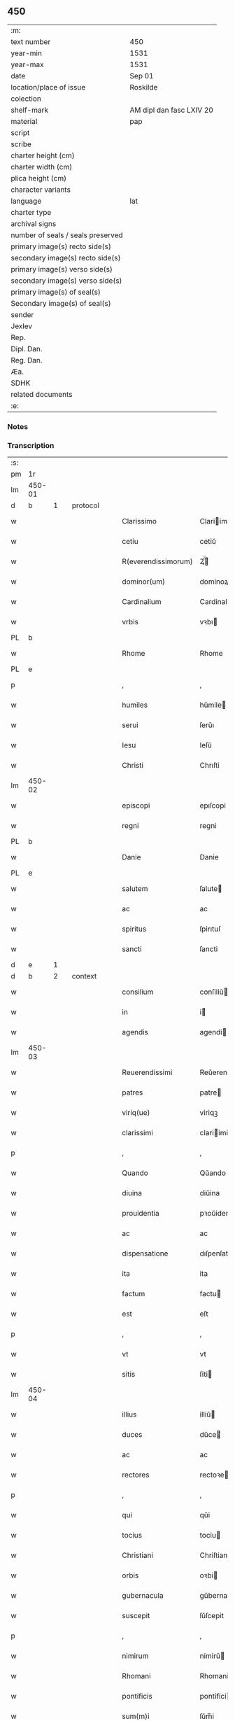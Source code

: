 ** 450

| :m:                               |                          |
| text number                       | 450                      |
| year-min                          | 1531                     |
| year-max                          | 1531                     |
| date                              | Sep 01                   |
| location/place of issue           | Roskilde                 |
| colection                         |                          |
| shelf-mark                        | AM dipl dan fasc LXIV 20 |
| material                          | pap                      |
| script                            |                          |
| scribe                            |                          |
| charter height (cm)               |                          |
| charter width (cm)                |                          |
| plica height (cm)                 |                          |
| character variants                |                          |
| language                          | lat                      |
| charter type                      |                          |
| archival signs                    |                          |
| number of seals / seals preserved |                          |
| primary image(s) recto side(s)    |                          |
| secondary image(s) recto side(s)  |                          |
| primary image(s) verso side(s)    |                          |
| secondary image(s) verso side(s)  |                          |
| primary image(s) of seal(s)       |                          |
| Secondary image(s) of seal(s)     |                          |
| sender                            |                          |
| Jexlev                            |                          |
| Rep.                              |                          |
| Dipl. Dan.                        |                          |
| Reg. Dan.                         |                          |
| Æa.                               |                          |
| SDHK                              |                          |
| related documents                 |                          |
| :e:                               |                          |

*** Notes


*** Transcription
| :s: |        |   |   |   |   |                     |                   |   |   |   |   |     |   |   |    |               |          |          |  |    |    |    |    |
| pm  |     1r |   |   |   |   |                     |                   |   |   |   |   |     |   |   |    |               |          |          |  |    |    |    |    |
| lm  | 450-01 |   |   |   |   |                     |                   |   |   |   |   |     |   |   |    |               |          |          |  |    |    |    |    |
| d  |      b | 1  |   | protocol  |   |                     |                   |   |   |   |   |     |   |   |    |               |          |          |  |    |    |    |    |
| w   |        |   |   |   |   | Clarissimo          | Clariimo         |   |   |   |   | lat |   |   |    |        450-01 | 1:protocol |          |  |    |    |    |    |
| w   |        |   |   |   |   | cetiu               | cetiŭ             |   |   |   |   | lat |   |   |    |        450-01 | 1:protocol |          |  |    |    |    |    |
| w   |        |   |   |   |   | R(everendissimorum) | Ꝝͫͦ                |   |   |   |   | lat |   |   |    |        450-01 | 1:protocol |          |  |    |    |    |    |
| w   |        |   |   |   |   | dominor(um)         | dominoꝝ           |   |   |   |   | lat |   |   |    |        450-01 | 1:protocol |          |  |    |    |    |    |
| w   |        |   |   |   |   | Cardinalium         | Cardinaliu       |   |   |   |   | lat |   |   |    |        450-01 | 1:protocol |          |  |    |    |    |    |
| w   |        |   |   |   |   | vrbis               | vꝛbı             |   |   |   |   | lat |   |   |    |        450-01 | 1:protocol |          |  |    |    |    |    |
| PL  |      b |   |   |   |   |                     |                   |   |   |   |   |     |   |   |    |               |          |          |  |    |    |    |    |
| w   |        |   |   |   |   | Rhome               | Rhome             |   |   |   |   | lat |   |   |    |        450-01 | 1:protocol |          |  |    |    |2857|    |
| PL  |      e |   |   |   |   |                     |                   |   |   |   |   |     |   |   |    |               |          |          |  |    |    |    |    |
| p   |        |   |   |   |   | ,                   | ,                 |   |   |   |   | lat |   |   |    |        450-01 | 1:protocol |          |  |    |    |    |    |
| w   |        |   |   |   |   | humiles             | hŭmile           |   |   |   |   | lat |   |   |    |        450-01 | 1:protocol |          |  |    |    |    |    |
| w   |        |   |   |   |   | serui               | ſerŭı             |   |   |   |   | lat |   |   |    |        450-01 | 1:protocol |          |  |    |    |    |    |
| w   |        |   |   |   |   | Iesu                | Ieſŭ              |   |   |   |   | lat |   |   |    |        450-01 | 1:protocol |          |  |    |    |    |    |
| w   |        |   |   |   |   | Christi             | Chrıſti           |   |   |   |   | lat |   |   |    |        450-01 | 1:protocol |          |  |    |    |    |    |
| lm  | 450-02 |   |   |   |   |                     |                   |   |   |   |   |     |   |   |    |               |          |          |  |    |    |    |    |
| w   |        |   |   |   |   | episcopi            | epıſcopi          |   |   |   |   | lat |   |   |    |        450-02 | 1:protocol |          |  |    |    |    |    |
| w   |        |   |   |   |   | regni               | regni             |   |   |   |   | lat |   |   |    |        450-02 | 1:protocol |          |  |    |    |    |    |
| PL  |      b |   |   |   |   |                     |                   |   |   |   |   |     |   |   |    |               |          |          |  |    |    |    |    |
| w   |        |   |   |   |   | Danie               | Danie             |   |   |   |   | lat |   |   |    |        450-02 | 1:protocol |          |  |    |    |2860|    |
| PL  |      e |   |   |   |   |                     |                   |   |   |   |   |     |   |   |    |               |          |          |  |    |    |    |    |
| w   |        |   |   |   |   | salutem             | ſalute           |   |   |   |   | lat |   |   |    |        450-02 | 1:protocol |          |  |    |    |    |    |
| w   |        |   |   |   |   | ac                  | ac                |   |   |   |   | lat |   |   |    |        450-02 | 1:protocol |          |  |    |    |    |    |
| w   |        |   |   |   |   | spiritus            | ſpirıtuſ          |   |   |   |   | lat |   |   | =  |        450-02 | 1:protocol |          |  |    |    |    |    |
| w   |        |   |   |   |   | sancti              | ſancti            |   |   |   |   | lat |   |   | == |        450-02 | 1:protocol |          |  |    |    |    |    |
| d  |      e | 1  |   |   |   |                     |                   |   |   |   |   |     |   |   |    |               |          |          |  |    |    |    |    |
| d  |      b | 2  |   | context  |   |                     |                   |   |   |   |   |     |   |   |    |               |          |          |  |    |    |    |    |
| w   |        |   |   |   |   | consilium           | conſiliŭ         |   |   |   |   | lat |   |   |    |        450-02 | 2:context |          |  |    |    |    |    |
| w   |        |   |   |   |   | in                  | i                |   |   |   |   | lat |   |   |    |        450-02 | 2:context |          |  |    |    |    |    |
| w   |        |   |   |   |   | agendis             | agendi           |   |   |   |   | lat |   |   |    |        450-02 | 2:context |          |  |    |    |    |    |
| lm  | 450-03 |   |   |   |   |                     |                   |   |   |   |   |     |   |   |    |               |          |          |  |    |    |    |    |
| w   |        |   |   |   |   | Reuerendissimi      | Reŭerendiimi     |   |   |   |   | lat |   |   |    |        450-03 | 2:context |          |  |    |    |    |    |
| w   |        |   |   |   |   | patres              | patre            |   |   |   |   | lat |   |   |    |        450-03 | 2:context |          |  |    |    |    |    |
| w   |        |   |   |   |   | viriq(ue)           | viriqꝫ            |   |   |   |   | lat |   |   |    |        450-03 | 2:context |          |  |    |    |    |    |
| w   |        |   |   |   |   | clarissimi          | clariimi         |   |   |   |   | lat |   |   |    |        450-03 | 2:context |          |  |    |    |    |    |
| p   |        |   |   |   |   | ,                   | ,                 |   |   |   |   | lat |   |   |    |        450-03 | 2:context |          |  |    |    |    |    |
| w   |        |   |   |   |   | Quando              | Qŭando            |   |   |   |   | lat |   |   |    |        450-03 | 2:context |          |  |    |    |    |    |
| w   |        |   |   |   |   | diuina              | diŭina            |   |   |   |   | lat |   |   |    |        450-03 | 2:context |          |  |    |    |    |    |
| w   |        |   |   |   |   | prouidentia         | pꝛoŭidentia       |   |   |   |   | lat |   |   |    |        450-03 | 2:context |          |  |    |    |    |    |
| w   |        |   |   |   |   | ac                  | ac                |   |   |   |   | lat |   |   |    |        450-03 | 2:context |          |  |    |    |    |    |
| w   |        |   |   |   |   | dispensatione       | dıſpenſatione     |   |   |   |   | lat |   |   |    |        450-03 | 2:context |          |  |    |    |    |    |
| w   |        |   |   |   |   | ita                 | ita               |   |   |   |   | lat |   |   |    |        450-03 | 2:context |          |  |    |    |    |    |
| w   |        |   |   |   |   | factum              | factu            |   |   |   |   | lat |   |   |    |        450-03 | 2:context |          |  |    |    |    |    |
| w   |        |   |   |   |   | est                 | eſt               |   |   |   |   | lat |   |   |    |        450-03 | 2:context |          |  |    |    |    |    |
| p   |        |   |   |   |   | ,                   | ,                 |   |   |   |   | lat |   |   |    |        450-03 | 2:context |          |  |    |    |    |    |
| w   |        |   |   |   |   | vt                  | vt                |   |   |   |   | lat |   |   |    |        450-03 | 2:context |          |  |    |    |    |    |
| w   |        |   |   |   |   | sitis               | ſiti             |   |   |   |   | lat |   |   |    |        450-03 | 2:context |          |  |    |    |    |    |
| lm  | 450-04 |   |   |   |   |                     |                   |   |   |   |   |     |   |   |    |               |          |          |  |    |    |    |    |
| w   |        |   |   |   |   | illius              | illiŭ            |   |   |   |   | lat |   |   |    |        450-04 | 2:context |          |  |    |    |    |    |
| w   |        |   |   |   |   | duces               | dŭce             |   |   |   |   | lat |   |   |    |        450-04 | 2:context |          |  |    |    |    |    |
| w   |        |   |   |   |   | ac                  | ac                |   |   |   |   | lat |   |   |    |        450-04 | 2:context |          |  |    |    |    |    |
| w   |        |   |   |   |   | rectores            | rectoꝛe          |   |   |   |   | lat |   |   |    |        450-04 | 2:context |          |  |    |    |    |    |
| p   |        |   |   |   |   | ,                   | ,                 |   |   |   |   | lat |   |   |    |        450-04 | 2:context |          |  |    |    |    |    |
| w   |        |   |   |   |   | qui                 | qŭi               |   |   |   |   | lat |   |   |    |        450-04 | 2:context |          |  |    |    |    |    |
| w   |        |   |   |   |   | tocius              | tociu            |   |   |   |   | lat |   |   |    |        450-04 | 2:context |          |  |    |    |    |    |
| w   |        |   |   |   |   | Christiani          | Chriſtiani        |   |   |   |   | lat |   |   |    |        450-04 | 2:context |          |  |    |    |    |    |
| w   |        |   |   |   |   | orbis               | oꝛbi             |   |   |   |   | lat |   |   |    |        450-04 | 2:context |          |  |    |    |    |    |
| w   |        |   |   |   |   | gubernacula         | gŭbernacula       |   |   |   |   | lat |   |   |    |        450-04 | 2:context |          |  |    |    |    |    |
| w   |        |   |   |   |   | suscepit            | ſŭſcepit          |   |   |   |   | lat |   |   |    |        450-04 | 2:context |          |  |    |    |    |    |
| p   |        |   |   |   |   | ,                   | ,                 |   |   |   |   | lat |   |   |    |        450-04 | 2:context |          |  |    |    |    |    |
| w   |        |   |   |   |   | nimirum             | nimirŭ           |   |   |   |   | lat |   |   |    |        450-04 | 2:context |          |  |    |    |    |    |
| w   |        |   |   |   |   | Rhomani             | Rhomani           |   |   |   |   | lat |   |   |    |        450-04 | 2:context |          |  |    |    |    |    |
| w   |        |   |   |   |   | pontificis          | pontifici        |   |   |   |   | lat |   |   |    |        450-04 | 2:context |          |  |    |    |    |    |
| w   |        |   |   |   |   | sum(m)i             | ſŭm̅i              |   |   |   |   | lat |   |   |    |        450-04 | 2:context |          |  |    |    |    |    |
| p   |        |   |   |   |   | ,                   | ,                 |   |   |   |   | lat |   |   |    |        450-04 | 2:context |          |  |    |    |    |    |
| lm  | 450-05 |   |   |   |   |                     |                   |   |   |   |   |     |   |   |    |               |          |          |  |    |    |    |    |
| w   |        |   |   |   |   | Christi             | Chrıſti           |   |   |   |   | lat |   |   |    |        450-05 | 2:context |          |  |    |    |    |    |
| w   |        |   |   |   |   | in                  | i                |   |   |   |   | lat |   |   |    |        450-05 | 2:context |          |  |    |    |    |    |
| w   |        |   |   |   |   | terris              | terri            |   |   |   |   | lat |   |   |    |        450-05 | 2:context |          |  |    |    |    |    |
| w   |        |   |   |   |   | vicarij             | vıcarij           |   |   |   |   | lat |   |   |    |        450-05 | 2:context |          |  |    |    |    |    |
| p   |        |   |   |   |   | ,                   | ,                 |   |   |   |   | lat |   |   |    |        450-05 | 2:context |          |  |    |    |    |    |
| w   |        |   |   |   |   | sum(m)opere         | ſŭm̅opere          |   |   |   |   | lat |   |   |    |        450-05 | 2:context |          |  |    |    |    |    |
| w   |        |   |   |   |   | vobis               | vobı             |   |   |   |   | lat |   |   |    |        450-05 | 2:context |          |  |    |    |    |    |
| w   |        |   |   |   |   | cauendum            | caŭendŭ          |   |   |   |   | lat |   |   |    |        450-05 | 2:context |          |  |    |    |    |    |
| w   |        |   |   |   |   | est                 | eſt               |   |   |   |   | lat |   |   |    |        450-05 | 2:context |          |  |    |    |    |    |
| p   |        |   |   |   |   | ,                   | ,                 |   |   |   |   | lat |   |   |    |        450-05 | 2:context |          |  |    |    |    |    |
| w   |        |   |   |   |   | ne                  | ne                |   |   |   |   | lat |   |   |    |        450-05 | 2:context |          |  |    |    |    |    |
| w   |        |   |   |   |   | quid                | qŭid              |   |   |   |   | lat |   |   |    |        450-05 | 2:context |          |  |    |    |    |    |
| w   |        |   |   |   |   | mali                | mali              |   |   |   |   | lat |   |   |    |        450-05 | 2:context |          |  |    |    |    |    |
| w   |        |   |   |   |   | ab                  | ab                |   |   |   |   | lat |   |   |    |        450-05 | 2:context |          |  |    |    |    |    |
| w   |        |   |   |   |   | illo                | ıllo              |   |   |   |   | lat |   |   |    |        450-05 | 2:context |          |  |    |    |    |    |
| w   |        |   |   |   |   | vestro              | veſtꝛo            |   |   |   |   | lat |   |   |    |        450-05 | 2:context |          |  |    |    |    |    |
| w   |        |   |   |   |   | ornatissimo         | oꝛnatiimo        |   |   |   |   | lat |   |   |    |        450-05 | 2:context |          |  |    |    |    |    |
| w   |        |   |   |   |   | cetu                | cetŭ              |   |   |   |   | lat |   |   |    |        450-05 | 2:context |          |  |    |    |    |    |
| w   |        |   |   |   |   | in                  | i                |   |   |   |   | lat |   |   |    |        450-05 | 2:context |          |  |    |    |    |    |
| w   |        |   |   |   |   | a¦liquam            | a¦liqŭa          |   |   |   |   | lat |   |   |    | 450-05—450-06 | 2:context |          |  |    |    |    |    |
| w   |        |   |   |   |   | orbis               | oꝛbi             |   |   |   |   | lat |   |   |    |        450-06 | 2:context |          |  |    |    |    |    |
| w   |        |   |   |   |   | partem              | parte            |   |   |   |   | lat |   |   |    |        450-06 | 2:context |          |  |    |    |    |    |
| w   |        |   |   |   |   | serpat              | ſerpat            |   |   |   |   | lat |   |   |    |        450-06 | 2:context |          |  |    |    |    |    |
| p   |        |   |   |   |   | ,                   | ,                 |   |   |   |   | lat |   |   |    |        450-06 | 2:context |          |  |    |    |    |    |
| w   |        |   |   |   |   | cuius               | cŭiŭ             |   |   |   |   | lat |   |   |    |        450-06 | 2:context |          |  |    |    |    |    |
| w   |        |   |   |   |   | caussa              | caŭa             |   |   |   |   | lat |   |   |    |        450-06 | 2:context |          |  |    |    |    |    |
| w   |        |   |   |   |   | illius              | ılliŭ            |   |   |   |   | lat |   |   |    |        450-06 | 2:context |          |  |    |    |    |    |
| w   |        |   |   |   |   | semp(er)            | ſemꝑ              |   |   |   |   | lat |   |   |    |        450-06 | 2:context |          |  |    |    |    |    |
| w   |        |   |   |   |   | veneranda           | veneranda         |   |   |   |   | lat |   |   |    |        450-06 | 2:context |          |  |    |    |    |    |
| w   |        |   |   |   |   | authoritas          | aŭthoꝛıta        |   |   |   |   | lat |   |   |    |        450-06 | 2:context |          |  |    |    |    |    |
| w   |        |   |   |   |   | male                | male              |   |   |   |   | lat |   |   |    |        450-06 | 2:context |          |  |    |    |    |    |
| w   |        |   |   |   |   | possit              | poit             |   |   |   |   | lat |   |   |    |        450-06 | 2:context |          |  |    |    |    |    |
| w   |        |   |   |   |   | audire              | aŭdıre            |   |   |   |   | lat |   |   |    |        450-06 | 2:context |          |  |    |    |    |    |
| p   |        |   |   |   |   | ,                   | ,                 |   |   |   |   | lat |   |   |    |        450-06 | 2:context |          |  |    |    |    |    |
| w   |        |   |   |   |   | Neq(ue)             | Neqꝫ              |   |   |   |   | lat |   |   |    |        450-06 | 2:context |          |  |    |    |    |    |
| w   |        |   |   |   |   | enim                | eni              |   |   |   |   | lat |   |   |    |        450-06 | 2:context |          |  |    |    |    |    |
| lm  | 450-07 |   |   |   |   |                     |                   |   |   |   |   |     |   |   |    |               |          |          |  |    |    |    |    |
| w   |        |   |   |   |   | Rhomani             | Rhomani           |   |   |   |   | lat |   |   |    |        450-07 | 2:context |          |  |    |    |    |    |
| w   |        |   |   |   |   | pontificis          | pontifıci        |   |   |   |   | lat |   |   |    |        450-07 | 2:context |          |  |    |    |    |    |
| w   |        |   |   |   |   | authoritas          | aŭthoꝛita        |   |   |   |   | lat |   |   |    |        450-07 | 2:context |          |  |    |    |    |    |
| w   |        |   |   |   |   | vnq(uam)            | vnqꝫᷓ              |   |   |   |   | lat |   |   |    |        450-07 | 2:context |          |  |    |    |    |    |
| w   |        |   |   |   |   | male                | male              |   |   |   |   | lat |   |   |    |        450-07 | 2:context |          |  |    |    |    |    |
| w   |        |   |   |   |   | audit               | aŭdit             |   |   |   |   | lat |   |   |    |        450-07 | 2:context |          |  |    |    |    |    |
| w   |        |   |   |   |   | absq(ue)            | abſ              |   |   |   |   | lat |   |   |    |        450-07 | 2:context |          |  |    |    |    |    |
| w   |        |   |   |   |   | R(everendissimorum) | Ꝝͫͦ                |   |   |   |   | lat |   |   |    |        450-07 | 2:context |          |  |    |    |    |    |
| w   |        |   |   |   |   | vrbis               | vꝛbi             |   |   |   |   | lat |   |   |    |        450-07 | 2:context |          |  |    |    |    |    |
| PL  |      b |   |   |   |   |                     |                   |   |   |   |   |     |   |   |    |               |          |          |  |    |    |    |    |
| w   |        |   |   |   |   | Rhome               | Rhome             |   |   |   |   | lat |   |   |    |        450-07 | 2:context |          |  |    |    |2859|    |
| PL  |      e |   |   |   |   |                     |                   |   |   |   |   |     |   |   |    |               |          |          |  |    |    |    |    |
| w   |        |   |   |   |   | Cardinalium         | Cardinaliŭ       |   |   |   |   | lat |   |   |    |        450-07 | 2:context |          |  |    |    |    |    |
| w   |        |   |   |   |   | graui               | graŭi             |   |   |   |   | lat |   |   |    |        450-07 | 2:context |          |  |    |    |    |    |
| w   |        |   |   |   |   | mali                | mali              |   |   |   |   | lat |   |   |    |        450-07 | 2:context |          |  |    |    |    |    |
| w   |        |   |   |   |   | co(n)¦silij         | co̅¦ſilij          |   |   |   |   | lat |   |   |    | 450-07—450-08 | 2:context |          |  |    |    |    |    |
| w   |        |   |   |   |   | suspicione          | ſŭſpicione        |   |   |   |   | lat |   |   |    |        450-08 | 2:context |          |  |    |    |    |    |
| p   |        |   |   |   |   | ,                   | ,                 |   |   |   |   | lat |   |   |    |        450-08 | 2:context |          |  |    |    |    |    |
| w   |        |   |   |   |   | quando              | qŭando            |   |   |   |   | lat |   |   |    |        450-08 | 2:context |          |  |    |    |    |    |
| w   |        |   |   |   |   | pium                | piŭ              |   |   |   |   | lat |   |   |    |        450-08 | 2:context |          |  |    |    |    |    |
| w   |        |   |   |   |   | est                 | eſt               |   |   |   |   | lat |   |   |    |        450-08 | 2:context |          |  |    |    |    |    |
| w   |        |   |   |   |   | valde               | valde             |   |   |   |   | lat |   |   |    |        450-08 | 2:context |          |  |    |    |    |    |
| w   |        |   |   |   |   | hoc                 | hoc               |   |   |   |   | lat |   |   |    |        450-08 | 2:context |          |  |    |    |    |    |
| w   |        |   |   |   |   | de                  | de                |   |   |   |   | lat |   |   |    |        450-08 | 2:context |          |  |    |    |    |    |
| w   |        |   |   |   |   | Rhomano             | Rhomano           |   |   |   |   | lat |   |   |    |        450-08 | 2:context |          |  |    |    |    |    |
| w   |        |   |   |   |   | pontifice           | pontifıce         |   |   |   |   | lat |   |   |    |        450-08 | 2:context |          |  |    |    |    |    |
| w   |        |   |   |   |   | sentire             | ſentire           |   |   |   |   | lat |   |   |    |        450-08 | 2:context |          |  |    |    |    |    |
| w   |        |   |   |   |   | ⸠sentire⸡           | ⸠ſentire⸡         |   |   |   |   | lat |   |   |    |        450-08 | 2:context |          |  |    |    |    |    |
| p   |        |   |   |   |   | ,                   | ,                 |   |   |   |   | lat |   |   |    |        450-08 | 2:context |          |  |    |    |    |    |
| w   |        |   |   |   |   | quod                | qŭod              |   |   |   |   | lat |   |   |    |        450-08 | 2:context |          |  |    |    |    |    |
| w   |        |   |   |   |   | in                  | ı                |   |   |   |   | lat |   |   |    |        450-08 | 2:context |          |  |    |    |    |    |
| w   |        |   |   |   |   | rebus               | rebŭ             |   |   |   |   | lat |   |   |    |        450-08 | 2:context |          |  |    |    |    |    |
| w   |        |   |   |   |   | arduis              | ardŭi            |   |   |   |   | lat |   |   |    |        450-08 | 2:context |          |  |    |    |    |    |
| lm  | 450-09 |   |   |   |   |                     |                   |   |   |   |   |     |   |   |    |               |          |          |  |    |    |    |    |
| w   |        |   |   |   |   | nichil              | nichil            |   |   |   |   | lat |   |   |    |        450-09 | 2:context |          |  |    |    |    |    |
| w   |        |   |   |   |   | agat                | agat              |   |   |   |   | lat |   |   |    |        450-09 | 2:context |          |  |    |    |    |    |
| w   |        |   |   |   |   | sine                | ſine              |   |   |   |   | lat |   |   |    |        450-09 | 2:context |          |  |    |    |    |    |
| w   |        |   |   |   |   | maturo              | matŭꝛo            |   |   |   |   | lat |   |   |    |        450-09 | 2:context |          |  |    |    |    |    |
| w   |        |   |   |   |   | R(everendissimorum) | Ꝝͫͦ                |   |   |   |   | lat |   |   |    |        450-09 | 2:context |          |  |    |    |    |    |
| w   |        |   |   |   |   | d(omi)nor(um)       | dn̅oꝝ              |   |   |   |   | lat |   |   |    |        450-09 | 2:context |          |  |    |    |    |    |
| w   |        |   |   |   |   | Cardinaliu(m)       | Cardinaliu̅        |   |   |   |   | lat |   |   |    |        450-09 | 2:context |          |  |    |    |    |    |
| w   |        |   |   |   |   | consilio            | conſilio          |   |   |   |   | lat |   |   |    |        450-09 | 2:context |          |  |    |    |    |    |
| p   |        |   |   |   |   | ,                   | ,                 |   |   |   |   | lat |   |   |    |        450-09 | 2:context |          |  |    |    |    |    |
| w   |        |   |   |   |   | ac                  | ac                |   |   |   |   | lat |   |   |    |        450-09 | 2:context |          |  |    |    |    |    |
| w   |        |   |   |   |   | plena               | plena             |   |   |   |   | lat |   |   |    |        450-09 | 2:context |          |  |    |    |    |    |
| w   |        |   |   |   |   | et                  | et                |   |   |   |   | lat |   |   |    |        450-09 | 2:context |          |  |    |    |    |    |
| w   |        |   |   |   |   | prudenti            | pꝛŭdenti          |   |   |   |   | lat |   |   |    |        450-09 | 2:context |          |  |    |    |    |    |
| w   |        |   |   |   |   | deliberatione       | delıberatione     |   |   |   |   | lat |   |   |    |        450-09 | 2:context |          |  |    |    |    |    |
| p   |        |   |   |   |   | ,                   | ,                 |   |   |   |   | lat |   |   |    |        450-09 | 2:context |          |  |    |    |    |    |
| w   |        |   |   |   |   | İtaq(ue)            | İtaqꝫ             |   |   |   |   | lat |   |   |    |        450-09 | 2:context |          |  |    |    |    |    |
| w   |        |   |   |   |   | non                 | no               |   |   |   |   | lat |   |   |    |        450-09 | 2:context |          |  |    |    |    |    |
| lm  | 450-10 |   |   |   |   |                     |                   |   |   |   |   |     |   |   |    |               |          |          |  |    |    |    |    |
| w   |        |   |   |   |   | solum               | ſolŭ             |   |   |   |   | lat |   |   |    |        450-10 | 2:context |          |  |    |    |    |    |
| w   |        |   |   |   |   | hortamur            | hoꝛtamŭꝛ          |   |   |   |   | lat |   |   |    |        450-10 | 2:context |          |  |    |    |    |    |
| w   |        |   |   |   |   | aut                 | aŭt               |   |   |   |   | lat |   |   |    |        450-10 | 2:context |          |  |    |    |    |    |
| w   |        |   |   |   |   | etiam               | etia             |   |   |   |   | lat |   |   |    |        450-10 | 2:context |          |  |    |    |    |    |
| w   |        |   |   |   |   | obnixe              | obnixe            |   |   |   |   | lat |   |   |    |        450-10 | 2:context |          |  |    |    |    |    |
| w   |        |   |   |   |   | rogamus             | rogamŭ           |   |   |   |   | lat |   |   |    |        450-10 | 2:context |          |  |    |    |    |    |
| p   |        |   |   |   |   | ,                   | ,                 |   |   |   |   | lat |   |   |    |        450-10 | 2:context |          |  |    |    |    |    |
| w   |        |   |   |   |   | ver(e)netiam        | vern̅etia         |   |   |   |   | lat |   |   |    |        450-10 | 2:context |          |  |    |    |    |    |
| w   |        |   |   |   |   | obtestamur          | obteſtamŭꝛ        |   |   |   |   | lat |   |   |    |        450-10 | 2:context |          |  |    |    |    |    |
| w   |        |   |   |   |   | clarissimas         | clariima        |   |   |   |   | lat |   |   |    |        450-10 | 2:context |          |  |    |    |    |    |
| w   |        |   |   |   |   | celsitudines        | celſıtŭdine      |   |   |   |   | lat |   |   |    |        450-10 | 2:context |          |  |    |    |    |    |
| w   |        |   |   |   |   | vestras             | veſtra           |   |   |   |   | lat |   |   |    |        450-10 | 2:context |          |  |    |    |    |    |
| p   |        |   |   |   |   | ,                   | ,                 |   |   |   |   | lat |   |   |    |        450-10 | 2:context |          |  |    |    |    |    |
| w   |        |   |   |   |   | vt                  | vt                |   |   |   |   | lat |   |   |    |        450-10 | 2:context |          |  |    |    |    |    |
| lm  | 450-11 |   |   |   |   |                     |                   |   |   |   |   |     |   |   |    |               |          |          |  |    |    |    |    |
| w   |        |   |   |   |   | salutaribus         | ſalutaribu       |   |   |   |   | lat |   |   |    |        450-11 | 2:context |          |  |    |    |    |    |
| w   |        |   |   |   |   | monitis             | moniti           |   |   |   |   | lat |   |   |    |        450-11 | 2:context |          |  |    |    |    |    |
| w   |        |   |   |   |   | et                  | et                |   |   |   |   | lat |   |   |    |        450-11 | 2:context |          |  |    |    |    |    |
| w   |        |   |   |   |   | consiliis           | conſılii         |   |   |   |   | lat |   |   |    |        450-11 | 2:context |          |  |    |    |    |    |
| p   |        |   |   |   |   | ,                   | ,                 |   |   |   |   | lat |   |   |    |        450-11 | 2:context |          |  |    |    |    |    |
| w   |        |   |   |   |   | adesse              | adee             |   |   |   |   | lat |   |   |    |        450-11 | 2:context |          |  |    |    |    |    |
| w   |        |   |   |   |   | dignentur           | dıgnentŭꝛ         |   |   |   |   | lat |   |   |    |        450-11 | 2:context |          |  |    |    |    |    |
| w   |        |   |   |   |   | Sanctissimo         | Sanctiimo        |   |   |   |   | lat |   |   |    |        450-11 | 2:context |          |  |    |    |    |    |
| w   |        |   |   |   |   | ac                  | ac                |   |   |   |   | lat |   |   |    |        450-11 | 2:context |          |  |    |    |    |    |
| w   |        |   |   |   |   | Beatissimo          | Beatıimo         |   |   |   |   | lat |   |   |    |        450-11 | 2:context |          |  |    |    |    |    |
| w   |        |   |   |   |   | patri               | patri             |   |   |   |   | lat |   |   |    |        450-11 | 2:context |          |  |    |    |    |    |
| w   |        |   |   |   |   | nostro              | noſtꝛo            |   |   |   |   | lat |   |   |    |        450-11 | 2:context |          |  |    |    |    |    |
| PE  |      b |   |   |   |   |                     |                   |   |   |   |   |     |   |   |    |               |          |          |  |    |    |    |    |
| w   |        |   |   |   |   | Clementi            | Clementi          |   |   |   |   | lat |   |   |    |        450-11 | 2:context |          |  |3073|    |    |    |
| w   |        |   |   |   |   | septimo             | ſeptimo           |   |   |   |   | lat |   |   |    |        450-11 | 2:context |          |  |3073|    |    |    |
| PE  |      e |   |   |   |   |                     |                   |   |   |   |   |     |   |   |    |               |          |          |  |    |    |    |    |
| lm  | 450-12 |   |   |   |   |                     |                   |   |   |   |   |     |   |   |    |               |          |          |  |    |    |    |    |
| w   |        |   |   |   |   | Rhomano             | Rhomano           |   |   |   |   | lat |   |   |    |        450-12 | 2:context |          |  |    |    |    |    |
| w   |        |   |   |   |   | pontifici           | pontifıci         |   |   |   |   | lat |   |   |    |        450-12 | 2:context |          |  |    |    |    |    |
| p   |        |   |   |   |   | ,                   | ,                 |   |   |   |   | lat |   |   |    |        450-12 | 2:context |          |  |    |    |    |    |
| w   |        |   |   |   |   | in                  | in                |   |   |   |   | lat |   |   |    |        450-12 | 2:context |          |  |    |    |    |    |
| w   |        |   |   |   |   | tractanda           | tractanda         |   |   |   |   | lat |   |   |    |        450-12 | 2:context |          |  |    |    |    |    |
| w   |        |   |   |   |   | caussa              | caŭa             |   |   |   |   | lat |   |   |    |        450-12 | 2:context |          |  |    |    |    |    |
| w   |        |   |   |   |   | confirmationis      | confirmationi    |   |   |   |   | lat |   |   |    |        450-12 | 2:context |          |  |    |    |    |    |
| p   |        |   |   |   |   | ,                   | ,                 |   |   |   |   | lat |   |   |    |        450-12 | 2:context |          |  |    |    |    |    |
| w   |        |   |   |   |   | clarissimi          | clariimi         |   |   |   |   | lat |   |   |    |        450-12 | 2:context |          |  |    |    |    |    |
| w   |        |   |   |   |   | viri                | viri              |   |   |   |   | lat |   |   |    |        450-12 | 2:context |          |  |    |    |    |    |
| w   |        |   |   |   |   | D(omini)            | .D.               |   |   |   |   | lat |   |   |    |        450-12 | 2:context |          |  |    |    |    |    |
| PE  |      b |   |   |   |   |                     |                   |   |   |   |   |     |   |   |    |               |          |          |  |    |    |    |    |
| w   |        |   |   |   |   | Joachimi            | Joachimi          |   |   |   |   | lat |   |   |    |        450-12 | 2:context |          |  |3074|    |    |    |
| w   |        |   |   |   |   | Rønnow              | Rønnow            |   |   |   |   | lat |   |   |    |        450-12 | 2:context |          |  |3074|    |    |    |
| PE  |      e |   |   |   |   |                     |                   |   |   |   |   |     |   |   |    |               |          |          |  |    |    |    |    |
| w   |        |   |   |   |   | rite                | rite              |   |   |   |   | lat |   |   |    |        450-12 | 2:context |          |  |    |    |    |    |
| w   |        |   |   |   |   | et                  | et                |   |   |   |   | lat |   |   |    |        450-12 | 2:context |          |  |    |    |    |    |
| w   |        |   |   |   |   | cano¦nico           | cano¦nico         |   |   |   |   | lat |   |   |    | 450-12—450-13 | 2:context |          |  |    |    |    |    |
| w   |        |   |   |   |   | electi              | electi            |   |   |   |   | lat |   |   |    |        450-13 | 2:context |          |  |    |    |    |    |
| w   |        |   |   |   |   | ad                  | ad                |   |   |   |   | lat |   |   |    |        450-13 | 2:context |          |  |    |    |    |    |
| w   |        |   |   |   |   | ecclesiam           | eccleſia         |   |   |   |   | lat |   |   |    |        450-13 | 2:context |          |  |    |    |    |    |
| PL  |      b |   |   |   |   |                     |                   |   |   |   |   |     |   |   |    |               |          |          |  |    |    |    |    |
| w   |        |   |   |   |   | Roschiilden(sis)    | Roſchıilden̅       |   |   |   |   | lat |   |   |    |        450-13 | 2:context |          |  |    |    |2858|    |
| PL  |      e |   |   |   |   |                     |                   |   |   |   |   |     |   |   |    |               |          |          |  |    |    |    |    |
| p   |        |   |   |   |   | .                   | .                 |   |   |   |   | lat |   |   |    |        450-13 | 2:context |          |  |    |    |    |    |
| w   |        |   |   |   |   | Cui                 | Cŭı               |   |   |   |   | lat |   |   |    |        450-13 | 2:context |          |  |    |    |    |    |
| w   |        |   |   |   |   | vt                  | vt                |   |   |   |   | lat |   |   |    |        450-13 | 2:context |          |  |    |    |    |    |
| w   |        |   |   |   |   | iuste               | iŭſte             |   |   |   |   | lat |   |   |    |        450-13 | 2:context |          |  |    |    |    |    |
| w   |        |   |   |   |   | negari              | negari            |   |   |   |   | lat |   |   |    |        450-13 | 2:context |          |  |    |    |    |    |
| w   |        |   |   |   |   | nequit              | neqŭit            |   |   |   |   | lat |   |   |    |        450-13 | 2:context |          |  |    |    |    |    |
| p   |        |   |   |   |   | ,                   | ,                 |   |   |   |   | lat |   |   |    |        450-13 | 2:context |          |  |    |    |    |    |
| w   |        |   |   |   |   | ita                 | ıta               |   |   |   |   | lat |   |   |    |        450-13 | 2:context |          |  |    |    |    |    |
| w   |        |   |   |   |   | negaretur           | negaretŭꝛ         |   |   |   |   | lat |   |   |    |        450-13 | 2:context |          |  |    |    |    |    |
| w   |        |   |   |   |   | quocunq(ue)         | qŭocunqꝫ          |   |   |   |   | lat |   |   |    |        450-13 | 2:context |          |  |    |    |    |    |
| w   |        |   |   |   |   | pretextu            | pꝛetextŭ          |   |   |   |   | lat |   |   |    |        450-13 | 2:context |          |  |    |    |    |    |
| p   |        |   |   |   |   | ,                   | ,                 |   |   |   |   | lat |   |   |    |        450-13 | 2:context |          |  |    |    |    |    |
| w   |        |   |   |   |   | magna               | magna             |   |   |   |   | lat |   |   |    |        450-13 | 2:context |          |  |    |    |    |    |
| lm  | 450-14 |   |   |   |   |                     |                   |   |   |   |   |     |   |   |    |               |          |          |  |    |    |    |    |
| w   |        |   |   |   |   | publice             | pŭblıce           |   |   |   |   | lat |   |   |    |        450-14 | 2:context |          |  |    |    |    |    |
| w   |        |   |   |   |   | tranquillitati[s]   | tranqŭillıtatı[] |   |   |   |   | lat |   |   |    |        450-14 | 2:context |          |  |    |    |    |    |
| w   |        |   |   |   |   | pertubatione        | pertŭbatıone      |   |   |   |   | lat |   |   |    |        450-14 | 2:context |          |  |    |    |    |    |
| p   |        |   |   |   |   | ,                   | ,                 |   |   |   |   | lat |   |   |    |        450-14 | 2:context |          |  |    |    |    |    |
| w   |        |   |   |   |   | Scripsimus          | Scripſimu        |   |   |   |   | lat |   |   |    |        450-14 | 2:context |          |  |    |    |    |    |
| w   |        |   |   |   |   | quidem              | qŭide            |   |   |   |   | lat |   |   |    |        450-14 | 2:context |          |  |    |    |    |    |
| w   |        |   |   |   |   | Beatissimo          | Beatiimo         |   |   |   |   | lat |   |   |    |        450-14 | 2:context |          |  |    |    |    |    |
| w   |        |   |   |   |   | pape                | pape              |   |   |   |   | lat |   |   |    |        450-14 | 2:context |          |  |    |    |    |    |
| w   |        |   |   |   |   | nostro              | noſtꝛo            |   |   |   |   | lat |   |   |    |        450-14 | 2:context |          |  |    |    |    |    |
| PE  |      b |   |   |   |   |                     |                   |   |   |   |   |     |   |   |    |               |          |          |  |    |    |    |    |
| w   |        |   |   |   |   | Clementi            | Clementi          |   |   |   |   | lat |   |   |    |        450-14 | 2:context |          |  |3075|    |    |    |
| PE  |      e |   |   |   |   |                     |                   |   |   |   |   |     |   |   |    |               |          |          |  |    |    |    |    |
| p   |        |   |   |   |   | ,                   | ,                 |   |   |   |   | lat |   |   |    |        450-14 | 2:context |          |  |    |    |    |    |
| w   |        |   |   |   |   | et                  | et                |   |   |   |   | lat |   |   |    |        450-14 | 2:context |          |  |    |    |    |    |
| w   |        |   |   |   |   | presentia           | preſentıa         |   |   |   |   | lat |   |   |    |        450-14 | 2:context |          |  |    |    |    |    |
| w   |        |   |   |   |   | et                  | et                |   |   |   |   | lat |   |   |    |        450-14 | 2:context |          |  |    |    |    |    |
| lm  | 450-15 |   |   |   |   |                     |                   |   |   |   |   |     |   |   |    |               |          |          |  |    |    |    |    |
| w   |        |   |   |   |   | imminentia          | imminentia        |   |   |   |   | lat |   |   |    |        450-15 | 2:context |          |  |    |    |    |    |
| w   |        |   |   |   |   | mala                | mala              |   |   |   |   | lat |   |   |    |        450-15 | 2:context |          |  |    |    |    |    |
| p   |        |   |   |   |   | ,                   | ,                 |   |   |   |   | lat |   |   |    |        450-15 | 2:context |          |  |    |    |    |    |
| w   |        |   |   |   |   | sed                 | ſed               |   |   |   |   | lat |   |   |    |        450-15 | 2:context |          |  |    |    |    |    |
| w   |        |   |   |   |   | hac                 | hac               |   |   |   |   | lat |   |   |    |        450-15 | 2:context |          |  |    |    |    |    |
| w   |        |   |   |   |   | fiducia             | fıdŭcia           |   |   |   |   | lat |   |   |    |        450-15 | 2:context |          |  |    |    |    |    |
| p   |        |   |   |   |   | ,                   | ,                 |   |   |   |   | lat |   |   |    |        450-15 | 2:context |          |  |    |    |    |    |
| w   |        |   |   |   |   | vt                  | vt                |   |   |   |   | lat |   |   |    |        450-15 | 2:context |          |  |    |    |    |    |
| w   |        |   |   |   |   | Reuerendissime      | Reŭerendıime     |   |   |   |   | lat |   |   |    |        450-15 | 2:context |          |  |    |    |    |    |
| w   |        |   |   |   |   | ac                  | ac                |   |   |   |   | lat |   |   |    |        450-15 | 2:context |          |  |    |    |    |    |
| w   |        |   |   |   |   | clarissime          | clariime         |   |   |   |   | lat |   |   |    |        450-15 | 2:context |          |  |    |    |    |    |
| w   |        |   |   |   |   | celsitu[d]ines      | celſitŭ[d]ine    |   |   |   |   | lat |   |   |    |        450-15 | 2:context |          |  |    |    |    |    |
| w   |        |   |   |   |   | vestre              | veſtre            |   |   |   |   | lat |   |   |    |        450-15 | 2:context |          |  |    |    |    |    |
| p   |        |   |   |   |   | ,                   | ,                 |   |   |   |   | lat |   |   |    |        450-15 | 2:context |          |  |    |    |    |    |
| w   |        |   |   |   |   | co(m)munem          | co̅mŭne           |   |   |   |   | lat |   |   |    |        450-15 | 2:context |          |  |    |    |    |    |
| w   |        |   |   |   |   | cum                 | cŭ               |   |   |   |   | lat |   |   |    |        450-15 | 2:context |          |  |    |    |    |    |
| lm  | 450-16 |   |   |   |   |                     |                   |   |   |   |   |     |   |   |    |               |          |          |  |    |    |    |    |
| w   |        |   |   |   |   | illius              | illiŭ            |   |   |   |   | lat |   |   |    |        450-16 | 2:context |          |  |    |    |    |    |
| w   |        |   |   |   |   | beatitudine         | beatitŭdine       |   |   |   |   | lat |   |   |    |        450-16 | 2:context |          |  |    |    |    |    |
| w   |        |   |   |   |   | habentes            | habente          |   |   |   |   | lat |   |   |    |        450-16 | 2:context |          |  |    |    |    |    |
| w   |        |   |   |   |   | orbis               | oꝛbi             |   |   |   |   | lat |   |   |    |        450-16 | 2:context |          |  |    |    |    |    |
| w   |        |   |   |   |   | curam               | cŭra             |   |   |   |   | lat |   |   |    |        450-16 | 2:context |          |  |    |    |    |    |
| w   |        |   |   |   |   | et                  | et                |   |   |   |   | lat |   |   |    |        450-16 | 2:context |          |  |    |    |    |    |
| w   |        |   |   |   |   | tutelam             | tŭtela           |   |   |   |   | lat |   |   |    |        450-16 | 2:context |          |  |    |    |    |    |
| p   |        |   |   |   |   | ,                   | ,                 |   |   |   |   | lat |   |   |    |        450-16 | 2:context |          |  |    |    |    |    |
| w   |        |   |   |   |   | hoc                 | hoc               |   |   |   |   | lat |   |   |    |        450-16 | 2:context |          |  |    |    |    |    |
| w   |        |   |   |   |   | illi                | ılli              |   |   |   |   | lat |   |   |    |        450-16 | 2:context |          |  |    |    |    |    |
| w   |        |   |   |   |   | viua                | viŭa              |   |   |   |   | lat |   |   |    |        450-16 | 2:context |          |  |    |    |    |    |
| w   |        |   |   |   |   | voce                | voce              |   |   |   |   | lat |   |   |    |        450-16 | 2:context |          |  |    |    |    |    |
| w   |        |   |   |   |   | suggeratis          | ſŭggerati        |   |   |   |   | lat |   |   |    |        450-16 | 2:context |          |  |    |    |    |    |
| p   |        |   |   |   |   | ,                   | ,                 |   |   |   |   | lat |   |   |    |        450-16 | 2:context |          |  |    |    |    |    |
| w   |        |   |   |   |   | quod                | qŭod              |   |   |   |   | lat |   |   |    |        450-16 | 2:context |          |  |    |    |    |    |
| w   |        |   |   |   |   | nos                 | no               |   |   |   |   | lat |   |   |    |        450-16 | 2:context |          |  |    |    |    |    |
| w   |        |   |   |   |   | per                 | per               |   |   |   |   | lat |   |   |    |        450-16 | 2:context |          |  |    |    |    |    |
| w   |        |   |   |   |   | nos¦tras            | noſ¦tra          |   |   |   |   | lat |   |   |    | 450-16—450-17 | 2:context |          |  |    |    |    |    |
| w   |        |   |   |   |   | illitteratas        | illitterata      |   |   |   |   | lat |   |   |    |        450-17 | 2:context |          |  |    |    |    |    |
| w   |        |   |   |   |   | literas             | lıtera           |   |   |   |   | lat |   |   |    |        450-17 | 2:context |          |  |    |    |    |    |
| w   |        |   |   |   |   | suggerere           | ſuggerere         |   |   |   |   | lat |   |   |    |        450-17 | 2:context |          |  |    |    |    |    |
| w   |        |   |   |   |   | forte               | foꝛte             |   |   |   |   | lat |   |   |    |        450-17 | 2:context |          |  |    |    |    |    |
| w   |        |   |   |   |   | non                 | no               |   |   |   |   | lat |   |   |    |        450-17 | 2:context |          |  |    |    |    |    |
| w   |        |   |   |   |   | potuimus            | potŭimu          |   |   |   |   | lat |   |   |    |        450-17 | 2:context |          |  |    |    |    |    |
| p   |        |   |   |   |   | ,                   | ,                 |   |   |   |   | lat |   |   |    |        450-17 | 2:context |          |  |    |    |    |    |
| w   |        |   |   |   |   | Vehementer          | Vehementeꝛ        |   |   |   |   | lat |   |   |    |        450-17 | 2:context |          |  |    |    |    |    |
| w   |        |   |   |   |   | enim                | eni              |   |   |   |   | lat |   |   |    |        450-17 | 2:context |          |  |    |    |    |    |
| w   |        |   |   |   |   | formidandu(m)       | formidandŭ̅        |   |   |   |   | lat |   |   |    |        450-17 | 2:context |          |  |    |    |    |    |
| w   |        |   |   |   |   | est                 | eſt               |   |   |   |   | lat |   |   |    |        450-17 | 2:context |          |  |    |    |    |    |
| w   |        |   |   |   |   | multas              | mŭlta            |   |   |   |   | lat |   |   |    |        450-17 | 2:context |          |  |    |    |    |    |
| w   |        |   |   |   |   | orbis               | oꝛbi             |   |   |   |   | lat |   |   |    |        450-17 | 2:context |          |  |    |    |    |    |
| lm  | 450-18 |   |   |   |   |                     |                   |   |   |   |   |     |   |   |    |               |          |          |  |    |    |    |    |
| w   |        |   |   |   |   | ecclesias           | eccleſia         |   |   |   |   | lat |   |   |    |        450-18 | 2:context |          |  |    |    |    |    |
| p   |        |   |   |   |   | ,                   | ,                 |   |   |   |   | lat |   |   |    |        450-18 | 2:context |          |  |    |    |    |    |
| w   |        |   |   |   |   | ab                  | ab                |   |   |   |   | lat |   |   |    |        450-18 | 2:context |          |  |    |    |    |    |
| w   |        |   |   |   |   | obedientia          | obedientia        |   |   |   |   | lat |   |   |    |        450-18 | 2:context |          |  |    |    |    |    |
| w   |        |   |   |   |   | Rhomani             | Rhomani           |   |   |   |   | lat |   |   |    |        450-18 | 2:context |          |  |    |    |    |    |
| w   |        |   |   |   |   | pontificis          | pontifici        |   |   |   |   | lat |   |   |    |        450-18 | 2:context |          |  |    |    |    |    |
| w   |        |   |   |   |   | defecturas          | defectŭra        |   |   |   |   | lat |   |   |    |        450-18 | 2:context |          |  |    |    |    |    |
| p   |        |   |   |   |   | ,                   | ,                 |   |   |   |   | lat |   |   |    |        450-18 | 2:context |          |  |    |    |    |    |
| w   |        |   |   |   |   | vel                 | vel               |   |   |   |   | lat |   |   |    |        450-18 | 2:context |          |  |    |    |    |    |
| w   |        |   |   |   |   | ob                  | ob                |   |   |   |   | lat |   |   |    |        450-18 | 2:context |          |  |    |    |    |    |
| w   |        |   |   |   |   | inusitata(m)        | inŭſıtata̅         |   |   |   |   | lat |   |   |    |        450-18 | 2:context |          |  |    |    |    |    |
| w   |        |   |   |   |   | quarundam           | qŭarŭnda         |   |   |   |   | lat |   |   |    |        450-18 | 2:context |          |  |    |    |    |    |
| w   |        |   |   |   |   | ecclesiarum         | eccleſıarŭ       |   |   |   |   | lat |   |   |    |        450-18 | 2:context |          |  |    |    |    |    |
| w   |        |   |   |   |   | re¦seruationem      | re¦ſerŭatione    |   |   |   |   | lat |   |   |    | 450-18—450-19 | 2:context |          |  |    |    |    |    |
| p   |        |   |   |   |   | ,                   | ,                 |   |   |   |   | lat |   |   |    |        450-19 | 2:context |          |  |    |    |    |    |
| w   |        |   |   |   |   | vel                 | vel               |   |   |   |   | lat |   |   |    |        450-19 | 2:context |          |  |    |    |    |    |
| w   |        |   |   |   |   | inempestiuam        | inempeſtiŭa      |   |   |   |   | lat |   |   |    |        450-19 | 2:context |          |  |    |    |    |    |
| w   |        |   |   |   |   | quarundam           | qŭarŭnda         |   |   |   |   | lat |   |   |    |        450-19 | 2:context |          |  |    |    |    |    |
| w   |        |   |   |   |   | dignitatum          | dıgnitatŭ        |   |   |   |   | lat |   |   |    |        450-19 | 2:context |          |  |    |    |    |    |
| w   |        |   |   |   |   | collationem         | collatione       |   |   |   |   | lat |   |   |    |        450-19 | 2:context |          |  |    |    |    |    |
| p   |        |   |   |   |   | ,                   | ,                 |   |   |   |   | lat |   |   |    |        450-19 | 2:context |          |  |    |    |    |    |
| w   |        |   |   |   |   | Quod                | Qŭod              |   |   |   |   | lat |   |   |    |        450-19 | 2:context |          |  |    |    |    |    |
| w   |        |   |   |   |   | hac                 | hac               |   |   |   |   | lat |   |   |    |        450-19 | 2:context |          |  |    |    |    |    |
| w   |        |   |   |   |   | ratione             | ratione           |   |   |   |   | lat |   |   |    |        450-19 | 2:context |          |  |    |    |    |    |
| w   |        |   |   |   |   | toti                | toti              |   |   |   |   | lat |   |   |    |        450-19 | 2:context |          |  |    |    |    |    |
| w   |        |   |   |   |   | orbi                | oꝛbi              |   |   |   |   | lat |   |   |    |        450-19 | 2:context |          |  |    |    |    |    |
| w   |        |   |   |   |   | om¦nia              | om¦nia            |   |   |   |   | lat |   |   |    | 450-19—450-20 | 2:context |          |  |    |    |    |    |
| w   |        |   |   |   |   | iura                | iŭra              |   |   |   |   | lat |   |   |    |        450-20 | 2:context |          |  |    |    |    |    |
| w   |        |   |   |   |   | violantur           | violantuꝛ         |   |   |   |   | lat |   |   |    |        450-20 | 2:context |          |  |    |    |    |    |
| w   |        |   |   |   |   | cum                 | cŭ               |   |   |   |   | lat |   |   |    |        450-20 | 2:context |          |  |    |    |    |    |
| w   |        |   |   |   |   | publica             | pŭblica           |   |   |   |   | lat |   |   |    |        450-20 | 2:context |          |  |    |    |    |    |
| w   |        |   |   |   |   | tum                 | tŭ               |   |   |   |   | lat |   |   |    |        450-20 | 2:context |          |  |    |    |    |    |
| w   |        |   |   |   |   | priuata             | priŭata           |   |   |   |   | lat |   |   |    |        450-20 | 2:context |          |  |    |    |    |    |
| p   |        |   |   |   |   | ,                   | ,                 |   |   |   |   | lat |   |   |    |        450-20 | 2:context |          |  |    |    |    |    |
| w   |        |   |   |   |   | Et                  | Et                |   |   |   |   | lat |   |   |    |        450-20 | 2:context |          |  |    |    |    |    |
| w   |        |   |   |   |   | interim             | interi           |   |   |   |   | lat |   |   |    |        450-20 | 2:context |          |  |    |    |    |    |
| w   |        |   |   |   |   | nullo               | nŭllo             |   |   |   |   | lat |   |   |    |        450-20 | 2:context |          |  |    |    |    |    |
| w   |        |   |   |   |   | siue                | ſiŭe              |   |   |   |   | lat |   |   |    |        450-20 | 2:context |          |  |    |    |    |    |
| w   |        |   |   |   |   | pontificis          | pontıfıci        |   |   |   |   | lat |   |   |    |        450-20 | 2:context |          |  |    |    |    |    |
| w   |        |   |   |   |   | siue                | ſiŭe              |   |   |   |   | lat |   |   |    |        450-20 | 2:context |          |  |    |    |    |    |
| w   |        |   |   |   |   | cuiuscumq(ue)       | cŭiŭscŭmqꝫ        |   |   |   |   | lat |   |   |    |        450-20 | 2:context |          |  |    |    |    |    |
| w   |        |   |   |   |   | exo¦tici            | exo¦tici          |   |   |   |   | lat |   |   |    | 450-20—450-21 | 2:context |          |  |    |    |    |    |
| p   |        |   |   |   |   | ,                   | ,                 |   |   |   |   | lat |   |   |    |        450-21 | 2:context |          |  |    |    |    |    |
| w   |        |   |   |   |   | siue                | ſiŭe              |   |   |   |   | lat |   |   |    |        450-21 | 2:context |          |  |    |    |    |    |
| w   |        |   |   |   |   | alterius            | alteriŭ          |   |   |   |   | lat |   |   |    |        450-21 | 2:context |          |  |    |    |    |    |
| w   |        |   |   |   |   | rite                | rıte              |   |   |   |   | lat |   |   |    |        450-21 | 2:context |          |  |    |    |    |    |
| w   |        |   |   |   |   | et                  | et                |   |   |   |   | lat |   |   |    |        450-21 | 2:context |          |  |    |    |    |    |
| w   |        |   |   |   |   | canonice            | canonice          |   |   |   |   | lat |   |   |    |        450-21 | 2:context |          |  |    |    |    |    |
| w   |        |   |   |   |   | non                 | non               |   |   |   |   | lat |   |   |    |        450-21 | 2:context |          |  |    |    |    |    |
| w   |        |   |   |   |   | electi              | electi            |   |   |   |   | lat |   |   |    |        450-21 | 2:context |          |  |    |    |    |    |
| w   |        |   |   |   |   | lucro               | lŭcro             |   |   |   |   | lat |   |   |    |        450-21 | 2:context |          |  |    |    |    |    |
| p   |        |   |   |   |   | ,                   | ,                 |   |   |   |   | lat |   |   |    |        450-21 | 2:context |          |  |    |    |    |    |
| w   |        |   |   |   |   | vel                 | vel               |   |   |   |   | lat |   |   |    |        450-21 | 2:context |          |  |    |    |    |    |
| w   |        |   |   |   |   | reseruantur         | reſerŭantŭꝛ       |   |   |   |   | lat |   |   |    |        450-21 | 2:context |          |  |    |    |    |    |
| w   |        |   |   |   |   | vel                 | vel               |   |   |   |   | lat |   |   |    |        450-21 | 2:context |          |  |    |    |    |    |
| w   |        |   |   |   |   | impetrantur         | impetrantŭꝛ       |   |   |   |   | lat |   |   |    |        450-21 | 2:context |          |  |    |    |    |    |
| p   |        |   |   |   |   | ,                   | ,                 |   |   |   |   | lat |   |   |    |        450-21 | 2:context |          |  |    |    |    |    |
| w   |        |   |   |   |   | Si                  | Si                |   |   |   |   | lat |   |   |    |        450-21 | 2:context |          |  |    |    |    |    |
| w   |        |   |   |   |   | cupitis             | cŭpıti           |   |   |   |   | lat |   |   |    |        450-21 | 2:context |          |  |    |    |    |    |
| w   |        |   |   |   |   | igitur              | igıtŭꝛ            |   |   |   |   | lat |   |   |    |        450-21 | 2:context |          |  |    |    |    |    |
| lm  | 450-22 |   |   |   |   |                     |                   |   |   |   |   |     |   |   |    |               |          |          |  |    |    |    |    |
| w   |        |   |   |   |   | religioni           | relıgioni         |   |   |   |   | lat |   |   |    |        450-22 | 2:context |          |  |    |    |    |    |
| w   |        |   |   |   |   | Christiane          | Chrıstıane        |   |   |   |   | lat |   |   |    |        450-22 | 2:context |          |  |    |    |    |    |
| w   |        |   |   |   |   | esse                | ee               |   |   |   |   | lat |   |   |    |        450-22 | 2:context |          |  |    |    |    |    |
| w   |        |   |   |   |   | consultum           | conſŭltŭm         |   |   |   |   | lat |   |   |    |        450-22 | 2:context |          |  |    |    |    |    |
| p   |        |   |   |   |   | ,                   | ,                 |   |   |   |   | lat |   |   |    |        450-22 | 2:context |          |  |    |    |    |    |
| w   |        |   |   |   |   | vestroq(ue)         | veſtꝛoqꝫ          |   |   |   |   | lat |   |   |    |        450-22 | 2:context |          |  |    |    |    |    |
| w   |        |   |   |   |   | o(m)nium            | o̅niŭ             |   |   |   |   | lat |   |   |    |        450-22 | 2:context |          |  |    |    |    |    |
| w   |        |   |   |   |   | honori              | honoꝛi            |   |   |   |   | lat |   |   |    |        450-22 | 2:context |          |  |    |    |    |    |
| w   |        |   |   |   |   | ac                  | ac                |   |   |   |   | lat |   |   |    |        450-22 | 2:context |          |  |    |    |    |    |
| w   |        |   |   |   |   | saluti              | ſalŭti            |   |   |   |   | lat |   |   |    |        450-22 | 2:context |          |  |    |    |    |    |
| p   |        |   |   |   |   | ,                   | ,                 |   |   |   |   | lat |   |   |    |        450-22 | 2:context |          |  |    |    |    |    |
| w   |        |   |   |   |   | auertite            | aŭertıte          |   |   |   |   | lat |   |   |    |        450-22 | 2:context |          |  |    |    |    |    |
| w   |        |   |   |   |   | orbi                | oꝛbi              |   |   |   |   | lat |   |   |    |        450-22 | 2:context |          |  |    |    |    |    |
| w   |        |   |   |   |   | vestris             | veſtri           |   |   |   |   | lat |   |   |    |        450-22 | 2:context |          |  |    |    |    |    |
| w   |        |   |   |   |   | consiliis           | conſılii         |   |   |   |   | lat |   |   |    |        450-22 | 2:context |          |  |    |    |    |    |
| p   |        |   |   |   |   | ,                   | ,                 |   |   |   |   | lat |   |   |    |        450-22 | 2:context |          |  |    |    |    |    |
| w   |        |   |   |   |   | hoc                 | hoc               |   |   |   |   | lat |   |   |    |        450-22 | 2:context |          |  |    |    |    |    |
| lm  | 450-23 |   |   |   |   |                     |                   |   |   |   |   |     |   |   |    |               |          |          |  |    |    |    |    |
| w   |        |   |   |   |   | publicum            | pŭblıcŭ          |   |   |   |   | lat |   |   |    |        450-23 | 2:context |          |  |    |    |    |    |
| w   |        |   |   |   |   | reseruationis       | reſerŭationi     |   |   |   |   | lat |   |   |    |        450-23 | 2:context |          |  |    |    |    |    |
| w   |        |   |   |   |   | scandalum           | ſcandalŭ         |   |   |   |   | lat |   |   |    |        450-23 | 2:context |          |  |    |    |    |    |
| p   |        |   |   |   |   | ,                   | ,                 |   |   |   |   | lat |   |   |    |        450-23 | 2:context |          |  |    |    |    |    |
| w   |        |   |   |   |   | quod                | qŭod              |   |   |   |   | lat |   |   |    |        450-23 | 2:context |          |  |    |    |    |    |
| w   |        |   |   |   |   | multos              | mŭlto            |   |   |   |   | lat |   |   |    |        450-23 | 2:context |          |  |    |    |    |    |
| w   |        |   |   |   |   | iam                 | iam               |   |   |   |   | lat |   |   | =  |        450-23 | 2:context |          |  |    |    |    |    |
| w   |        |   |   |   |   | nuper               | nŭpeꝛ             |   |   |   |   | lat |   |   | == |        450-23 | 2:context |          |  |    |    |    |    |
| w   |        |   |   |   |   | alienauit           | alienaŭit         |   |   |   |   | lat |   |   |    |        450-23 | 2:context |          |  |    |    |    |    |
| w   |        |   |   |   |   | a                   | a                 |   |   |   |   | lat |   |   |    |        450-23 | 2:context |          |  |    |    |    |    |
| w   |        |   |   |   |   | federe              | federe            |   |   |   |   | lat |   |   |    |        450-23 | 2:context |          |  |    |    |    |    |
| w   |        |   |   |   |   | Rhomane             | Rhomane           |   |   |   |   | lat |   |   |    |        450-23 | 2:context |          |  |    |    |    |    |
| w   |        |   |   |   |   | ecclesie            | eccleſie          |   |   |   |   | lat |   |   |    |        450-23 | 2:context |          |  |    |    |    |    |
| p   |        |   |   |   |   | ,                   | ,                 |   |   |   |   | lat |   |   |    |        450-23 | 2:context |          |  |    |    |    |    |
| w   |        |   |   |   |   | plu¦resq(ue)        | plŭ¦reſqꝫ         |   |   |   |   | lat |   |   |    | 450-23—450-24 | 2:context |          |  |    |    |    |    |
| w   |        |   |   |   |   | breuiter            | bꝛeŭiteꝛ          |   |   |   |   | lat |   |   |    |        450-24 | 2:context |          |  |    |    |    |    |
| w   |        |   |   |   |   | alienabit           | alienabit         |   |   |   |   | lat |   |   |    |        450-24 | 2:context |          |  |    |    |    |    |
| w   |        |   |   |   |   | nisi                | niſi              |   |   |   |   | lat |   |   |    |        450-24 | 2:context |          |  |    |    |    |    |
| w   |        |   |   |   |   | sapienter           | ſapienteꝛ         |   |   |   |   | lat |   |   |    |        450-24 | 2:context |          |  |    |    |    |    |
| w   |        |   |   |   |   | caueritis           | caŭeriti         |   |   |   |   | lat |   |   |    |        450-24 | 2:context |          |  |    |    |    |    |
| p   |        |   |   |   |   | ,                   | ,                 |   |   |   |   | lat |   |   |    |        450-24 | 2:context |          |  |    |    |    |    |
| w   |        |   |   |   |   | faxit               | faxit             |   |   |   |   | lat |   |   |    |        450-24 | 2:context |          |  |    |    |    |    |
| w   |        |   |   |   |   | autem               | aŭte             |   |   |   |   | lat |   |   |    |        450-24 | 2:context |          |  |    |    |    |    |
| w   |        |   |   |   |   | Deus                | Deŭ              |   |   |   |   | lat |   |   |    |        450-24 | 2:context |          |  |    |    |    |    |
| w   |        |   |   |   |   | opt(imus)           | opt.              |   |   |   |   | lat |   |   |    |        450-24 | 2:context |          |  |    |    |    |    |
| w   |        |   |   |   |   | Max(ximus)          | Max.              |   |   |   |   | lat |   |   |    |        450-24 | 2:context |          |  |    |    |    |    |
| w   |        |   |   |   |   | vt                  | vt                |   |   |   |   | lat |   |   |    |        450-24 | 2:context |          |  |    |    |    |    |
| w   |        |   |   |   |   | sic                 | ſic               |   |   |   |   | lat |   |   |    |        450-24 | 2:context |          |  |    |    |    |    |
| w   |        |   |   |   |   | caueatis            | caŭeatı          |   |   |   |   | lat |   |   |    |        450-24 | 2:context |          |  |    |    |    |    |
| p   |        |   |   |   |   | ,                   | ,                 |   |   |   |   | lat |   |   |    |        450-24 | 2:context |          |  |    |    |    |    |
| w   |        |   |   |   |   | ne                  | ne                |   |   |   |   | lat |   |   |    |        450-24 | 2:context |          |  |    |    |    |    |
| w   |        |   |   |   |   | hoc                 | hoc               |   |   |   |   | lat |   |   |    |        450-24 | 2:context |          |  |    |    |    |    |
| lm  | 450-25 |   |   |   |   |                     |                   |   |   |   |   |     |   |   |    |               |          |          |  |    |    |    |    |
| w   |        |   |   |   |   | impotens            | impoten          |   |   |   |   | lat |   |   |    |        450-25 | 2:context |          |  |    |    |    |    |
| w   |        |   |   |   |   | malum               | malŭ             |   |   |   |   | lat |   |   |    |        450-25 | 2:context |          |  |    |    |    |    |
| w   |        |   |   |   |   | quod                | qŭod              |   |   |   |   | lat |   |   |    |        450-25 | 2:context |          |  |    |    |    |    |
| w   |        |   |   |   |   | nunc                | nŭnc              |   |   |   |   | lat |   |   |    |        450-25 | 2:context |          |  |    |    |    |    |
| w   |        |   |   |   |   | per                 | peꝛ               |   |   |   |   | lat |   |   |    |        450-25 | 2:context |          |  |    |    |    |    |
| w   |        |   |   |   |   | vniuersam           | vniŭerſa         |   |   |   |   | lat |   |   |    |        450-25 | 2:context |          |  |    |    |    |    |
| w   |        |   |   |   |   | ecclesiam           | eccleſia         |   |   |   |   | lat |   |   |    |        450-25 | 2:context |          |  |    |    |    |    |
| w   |        |   |   |   |   | grassatur           | graatŭꝛ          |   |   |   |   | lat |   |   |    |        450-25 | 2:context |          |  |    |    |    |    |
| p   |        |   |   |   |   | ,                   | ,                 |   |   |   |   | lat |   |   |    |        450-25 | 2:context |          |  |    |    |    |    |
| w   |        |   |   |   |   | merito              | merıto            |   |   |   |   | lat |   |   |    |        450-25 | 2:context |          |  |    |    |    |    |
| w   |        |   |   |   |   | possit              | poit             |   |   |   |   | lat |   |   |    |        450-25 | 2:context |          |  |    |    |    |    |
| w   |        |   |   |   |   | Rhomane             | Rhomane           |   |   |   |   | lat |   |   |    |        450-25 | 2:context |          |  |    |    |    |    |
| w   |        |   |   |   |   | sedi                | ſedi              |   |   |   |   | lat |   |   |    |        450-25 | 2:context |          |  |    |    |    |    |
| w   |        |   |   |   |   | imputari            | impŭtari          |   |   |   |   | lat |   |   |    |        450-25 | 2:context |          |  |    |    |    |    |
| lm  | 450-26 |   |   |   |   |                     |                   |   |   |   |   |     |   |   |    |               |          |          |  |    |    |    |    |
| w   |        |   |   |   |   | adeoq(ue)           | adeoqꝫ            |   |   |   |   | lat |   |   |    |        450-26 | 2:context |          |  |    |    |    |    |
| w   |        |   |   |   |   | vobis               | vobi             |   |   |   |   | lat |   |   |    |        450-26 | 2:context |          |  |    |    |    |    |
| w   |        |   |   |   |   | clarissimis         | clariımi        |   |   |   |   | lat |   |   |    |        450-26 | 2:context |          |  |    |    |    |    |
| w   |        |   |   |   |   | viris               | viri             |   |   |   |   | lat |   |   |    |        450-26 | 2:context |          |  |    |    |    |    |
| p   |        |   |   |   |   | ,                   | ,                 |   |   |   |   | lat |   |   |    |        450-26 | 2:context |          |  |    |    |    |    |
| w   |        |   |   |   |   | aut                 | aŭt               |   |   |   |   | lat |   |   |    |        450-26 | 2:context |          |  |    |    |    |    |
| w   |        |   |   |   |   | vestro              | veſtꝛo            |   |   |   |   | lat |   |   |    |        450-26 | 2:context |          |  |    |    |    |    |
| w   |        |   |   |   |   | ornatissimo         | oꝛnatiimo        |   |   |   |   | lat |   |   |    |        450-26 | 2:context |          |  |    |    |    |    |
| w   |        |   |   |   |   | cetui               | cetŭi             |   |   |   |   | lat |   |   |    |        450-26 | 2:context |          |  |    |    |    |    |
| p   |        |   |   |   |   | ,                   | ,                 |   |   |   |   | lat |   |   |    |        450-26 | 2:context |          |  |    |    |    |    |
| w   |        |   |   |   |   | cuius               | cŭiŭ             |   |   |   |   | lat |   |   |    |        450-26 | 2:context |          |  |    |    |    |    |
| w   |        |   |   |   |   | memoriam            | memoꝛia          |   |   |   |   | lat |   |   |    |        450-26 | 2:context |          |  |    |    |    |    |
| w   |        |   |   |   |   | in                  | i                |   |   |   |   | lat |   |   |    |        450-26 | 2:context |          |  |    |    |    |    |
| w   |        |   |   |   |   | vniuerso            | vniŭerſo          |   |   |   |   | lat |   |   |    |        450-26 | 2:context |          |  |    |    |    |    |
| w   |        |   |   |   |   | orbe                | oꝛbe              |   |   |   |   | lat |   |   |    |        450-26 | 2:context |          |  |    |    |    |    |
| w   |        |   |   |   |   | conue¦nit           | conŭe¦nit         |   |   |   |   | lat |   |   |    | 450-26—450-27 | 2:context |          |  |    |    |    |    |
| w   |        |   |   |   |   | esse                | ee               |   |   |   |   | lat |   |   |    |        450-27 | 2:context |          |  |    |    |    |    |
| w   |        |   |   |   |   | sacrosanctam        | ſacroſancta      |   |   |   |   | lat |   |   |    |        450-27 | 2:context |          |  |    |    |    |    |
| w   |        |   |   |   |   | quem                | qŭe              |   |   |   |   | lat |   |   |    |        450-27 | 2:context |          |  |    |    |    |    |
| w   |        |   |   |   |   | dominus             | dominŭ           |   |   |   |   | lat |   |   |    |        450-27 | 2:context |          |  |    |    |    |    |
| w   |        |   |   |   |   | noster              | noſteꝛ            |   |   |   |   | lat |   |   |    |        450-27 | 2:context |          |  |    |    |    |    |
| w   |        |   |   |   |   | Iesus               | İeſu             |   |   |   |   | lat |   |   |    |        450-27 | 2:context |          |  |    |    |    |    |
| w   |        |   |   |   |   | Christus            | Chrıſtŭ          |   |   |   |   | lat |   |   |    |        450-27 | 2:context |          |  |    |    |    |    |
| w   |        |   |   |   |   | dignetur            | dıgnetŭꝛ          |   |   |   |   | lat |   |   |    |        450-27 | 2:context |          |  |    |    |    |    |
| w   |        |   |   |   |   | purum               | pŭrŭ             |   |   |   |   | lat |   |   |    |        450-27 | 2:context |          |  |    |    |    |    |
| w   |        |   |   |   |   | et                  | et                |   |   |   |   | lat |   |   |    |        450-27 | 2:context |          |  |    |    |    |    |
| w   |        |   |   |   |   | immaculatum         | immacŭlatŭ       |   |   |   |   | lat |   |   |    |        450-27 | 2:context |          |  |    |    |    |    |
| w   |        |   |   |   |   | ser¦uare            | ſer¦ŭare          |   |   |   |   | lat |   |   |    | 450-27—450-28 | 2:context |          |  |    |    |    |    |
| w   |        |   |   |   |   | in                  | i                |   |   |   |   | lat |   |   |    |        450-28 | 2:context |          |  |    |    |    |    |
| w   |        |   |   |   |   | aduentum            | adŭentŭ          |   |   |   |   | lat |   |   |    |        450-28 | 2:context |          |  |    |    |    |    |
| w   |        |   |   |   |   | suum                | ſŭŭ              |   |   |   |   | lat |   |   |    |        450-28 | 2:context |          |  |    |    |    |    |
| p   |        |   |   |   |   | ,                   | ,                 |   |   |   |   | lat |   |   |    |        450-28 | 2:context |          |  |    |    |    |    |
| w   |        |   |   |   |   | quo                 | qŭo               |   |   |   |   | lat |   |   |    |        450-28 | 2:context |          |  |    |    |    |    |
| w   |        |   |   |   |   | gloriosus           | gloꝛioſŭ         |   |   |   |   | lat |   |   |    |        450-28 | 2:context |          |  |    |    |    |    |
| w   |        |   |   |   |   | adueniet            | adŭeniet          |   |   |   |   | lat |   |   |    |        450-28 | 2:context |          |  |    |    |    |    |
| p   |        |   |   |   |   | ,                   | ,                 |   |   |   |   | lat |   |   |    |        450-28 | 2:context |          |  |    |    |    |    |
| w   |        |   |   |   |   | piis                | pii              |   |   |   |   | lat |   |   |    |        450-28 | 2:context |          |  |    |    |    |    |
| w   |        |   |   |   |   | blandus             | blandŭ           |   |   |   |   | lat |   |   |    |        450-28 | 2:context |          |  |    |    |    |    |
| p   |        |   |   |   |   | ,                   | ,                 |   |   |   |   | lat |   |   |    |        450-28 | 2:context |          |  |    |    |    |    |
| w   |        |   |   |   |   | impiis              | impii            |   |   |   |   | lat |   |   |    |        450-28 | 2:context |          |  |    |    |    |    |
| w   |        |   |   |   |   | vero                | veꝛo              |   |   |   |   | lat |   |   |    |        450-28 | 2:context |          |  |    |    |    |    |
| w   |        |   |   |   |   | formidabilis        | foꝛmidabılı      |   |   |   |   | lat |   |   |    |        450-28 | 2:context |          |  |    |    |    |    |
| p   |        |   |   |   |   | ,                   | ,                 |   |   |   |   | lat |   |   |    |        450-28 | 2:context |          |  |    |    |    |    |
| d  |      e | 2  |   |   |   |                     |                   |   |   |   |   |     |   |   |    |               |          |          |  |    |    |    |    |
| d  |      b | 3  |   | eschatocol  |   |                     |                   |   |   |   |   |     |   |   |    |               |          |          |  |    |    |    |    |
| w   |        |   |   |   |   | Jdem                | Jde              |   |   |   |   | lat |   |   |    |        450-28 | 3:eschatocol |          |  |    |    |    |    |
| w   |        |   |   |   |   | domi¦nus            | domi¦nŭ          |   |   |   |   | lat |   |   |    | 450-28—450-29 | 3:eschatocol |          |  |    |    |    |    |
| w   |        |   |   |   |   | seruet              | ſerŭet            |   |   |   |   | lat |   |   |    |        450-29 | 3:eschatocol |          |  |    |    |    |    |
| w   |        |   |   |   |   | clarissimas         | clariima        |   |   |   |   | lat |   |   |    |        450-29 | 3:eschatocol |          |  |    |    |    |    |
| w   |        |   |   |   |   | celsitudines        | celſitŭdine      |   |   |   |   | lat |   |   |    |        450-29 | 3:eschatocol |          |  |    |    |    |    |
| w   |        |   |   |   |   | vestras             | veſtra           |   |   |   |   | lat |   |   |    |        450-29 | 3:eschatocol |          |  |    |    |    |    |
| w   |        |   |   |   |   | in                  | in                |   |   |   |   | lat |   |   | =  |        450-29 | 3:eschatocol |          |  |    |    |    |    |
| w   |        |   |   |   |   | eternum             | eternŭ           |   |   |   |   | lat |   |   | == |        450-29 | 3:eschatocol |          |  |    |    |    |    |
| p   |        |   |   |   |   | ,                   | ,                 |   |   |   |   | lat |   |   |    |        450-29 | 3:eschatocol |          |  |    |    |    |    |
| w   |        |   |   |   |   | Dat(um)             | Datꝭ              |   |   |   |   | lat |   |   |    |        450-29 | 3:eschatocol |          |  |    |    |    |    |
| PL  |      b |   |   |   |   |                     |                   |   |   |   |   |     |   |   |    |               |          |          |  |    |    |    |    |
| w   |        |   |   |   |   | Roschildie          | Roſchıldie        |   |   |   |   | lat |   |   |    |        450-29 | 3:eschatocol |          |  |    |    |2861|    |
| PL  |      e |   |   |   |   |                     |                   |   |   |   |   |     |   |   |    |               |          |          |  |    |    |    |    |
| w   |        |   |   |   |   | prima               | prima             |   |   |   |   | lat |   |   |    |        450-29 | 3:eschatocol |          |  |    |    |    |    |
| w   |        |   |   |   |   | septembris          | ſeptembꝛi        |   |   |   |   | lat |   |   |    |        450-29 | 3:eschatocol |          |  |    |    |    |    |
| p   |        |   |   |   |   | ,                   | ,                 |   |   |   |   | lat |   |   |    |        450-29 | 3:eschatocol |          |  |    |    |    |    |
| w   |        |   |   |   |   | Anno                | Anno              |   |   |   |   | lat |   |   |    |        450-29 | 3:eschatocol |          |  |    |    |    |    |
| w   |        |   |   |   |   | ab                  | ab                |   |   |   |   | lat |   |   |    |        450-29 | 3:eschatocol |          |  |    |    |    |    |
| lm  | 450-30 |   |   |   |   |                     |                   |   |   |   |   |     |   |   |    |               |          |          |  |    |    |    |    |
| w   |        |   |   |   |   | orbe                | oꝛbe              |   |   |   |   | lat |   |   |    |        450-30 | 3:eschatocol |          |  |    |    |    |    |
| w   |        |   |   |   |   | redempto            | redempto          |   |   |   |   | lat |   |   |    |        450-30 | 3:eschatocol |          |  |    |    |    |    |
| w   |        |   |   |   |   | 1531                | 1531              |   |   |   |   | lat |   |   |    |        450-30 | 3:eschatocol |          |  |    |    |    |    |
| d  |      e | 3  |   |   |   |                     |                   |   |   |   |   |     |   |   |    |               |          |          |  |    |    |    |    |
| :e: |        |   |   |   |   |                     |                   |   |   |   |   |     |   |   |    |               |          |          |  |    |    |    |    |